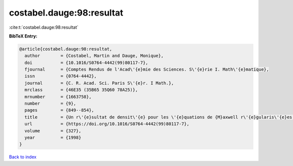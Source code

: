 costabel.dauge:98:resultat
==========================

:cite:t:`costabel.dauge:98:resultat`

**BibTeX Entry:**

.. code-block:: bibtex

   @article{costabel.dauge:98:resultat,
     author        = {Costabel, Martin and Dauge, Monique},
     doi           = {10.1016/S0764-4442(99)80117-7},
     fjournal      = {Comptes Rendus de l'Acad\'{e}mie des Sciences. S\'{e}rie I. Math\'{e}matique},
     issn          = {0764-4442},
     journal       = {C. R. Acad. Sci. Paris S\'{e}r. I Math.},
     mrclass       = {46E35 (35B65 35Q60 78A25)},
     mrnumber      = {1663758},
     number        = {9},
     pages         = {849--854},
     title         = {Un r\'{e}sultat de densit\'{e} pour les \'{e}quations de {M}axwell r\'{e}gularis\'{e}es dans un domaine lipschitzien},
     url           = {https://doi.org/10.1016/S0764-4442(99)80117-7},
     volume        = {327},
     year          = {1998}
   }

`Back to index <../By-Cite-Keys.html>`_

